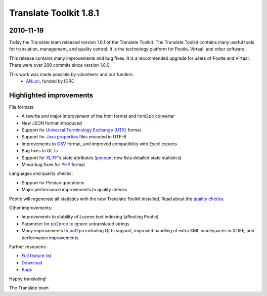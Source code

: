 Translate Toolkit 1.8.1
***********************

2010-11-19
==========

Today the Translate team released version 1.8.1 of the Translate Toolkit.  The
Translate Toolkit contains many useful tools for translation, management, and
quality control. It is the technology platform for Pootle, Virtaal, and other
software.

This release contains many improvements and bug fixes. It is a recommended
upgrade for users of Pootle and Virtaal. There were over 200 commits since
version 1.8.0.

This work was made possible by volunteers and our funders:
 - ANLoc_, funded by IDRC


Highlighted improvements
========================

File formats:

- A rewrite and major improvement of the html format and html2po_ converter
- New JSON format introduced
- Support for `Universal Terminology Exchange (UTX)`_ format
- Support for `Java properties`_ files encoded in UTF-8
- Improvements to CSV_ format, and improved compatibility with Excel exports
- Bug fixes to `Qt .ts`_
- Support for XLIFF_'s state attributes (pocount_ now lists detailed state
  statistics)
- Minor bug fixes for PHP_ format

Languages and quality checks:

- Support for Persian quotations
- Major performance improvements to quality checks

Pootle will regenerate all statistics with the new Translate Toolkit installed.
Read about the `quality checks`_.

Other improvements:

- Improvements to stability of Lucene text indexing (affecting Pootle)
- Parameter for po2prop_ to ignore untranslated strings
- Many improvements to pot2po_ including Qt ts support, improved handling of
  extra XML namespaces in XLIFF, and performance improvements.

Further resources:

* `Full feature list`_
* Download_
* Bugs_


Happy translating!

The Translate team

.. _ANLoc: http://africanlocalisation.net/
.. _html2po: http://docs.translatehouse.org/projects/translate-toolkit/en/latest/commands/html2po.html
.. _Universal Terminology Exchange (UTX): http://docs.translatehouse.org/projects/translate-toolkit/en/latest/formats/utx.html
.. _Java properties: http://docs.translatehouse.org/projects/translate-toolkit/en/latest/formats/properties.html
.. _CSV: http://docs.translatehouse.org/projects/translate-toolkit/en/latest/formats/csv.html
.. _Qt .ts: http://docs.translatehouse.org/projects/translate-toolkit/en/latest/formats/ts.html
.. _XLIFF: http://docs.translatehouse.org/projects/translate-toolkit/en/latest/formats/xliff.html
.. _pocount: http://docs.translatehouse.org/projects/translate-toolkit/en/latest/commands/pocount.html
.. _PHP: http://docs.translatehouse.org/projects/translate-toolkit/en/latest/formats/php.html
.. _quality checks: http://docs.translatehouse.org/projects/translate-toolkit/en/latest/commands/pofilter_tests.html
.. _po2prop: http://docs.translatehouse.org/projects/translate-toolkit/en/latest/commands/prop2po.html
.. _pot2po: http://docs.translatehouse.org/projects/translate-toolkit/en/latest/commands/pot2po.html
.. _Full feature list: http://docs.translatehouse.org/projects/translate-toolkit/en/latest/features.html
.. _Download: http://sourceforge.net/projects/translate/files/Translate%20Toolkit/1.8.1/
.. _Bugs: http://bugs.locamotion.org/
